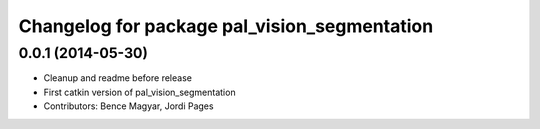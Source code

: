 ^^^^^^^^^^^^^^^^^^^^^^^^^^^^^^^^^^^^^^^^^^^^^
Changelog for package pal_vision_segmentation
^^^^^^^^^^^^^^^^^^^^^^^^^^^^^^^^^^^^^^^^^^^^^

0.0.1 (2014-05-30)
------------------
* Cleanup and readme before release
* First catkin version of pal_vision_segmentation
* Contributors: Bence Magyar, Jordi Pages
